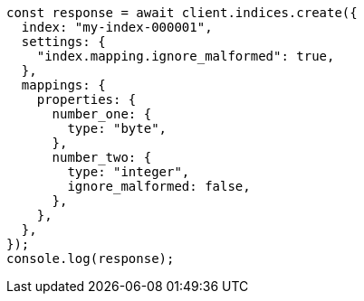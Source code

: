 // This file is autogenerated, DO NOT EDIT
// Use `node scripts/generate-docs-examples.js` to generate the docs examples

[source, js]
----
const response = await client.indices.create({
  index: "my-index-000001",
  settings: {
    "index.mapping.ignore_malformed": true,
  },
  mappings: {
    properties: {
      number_one: {
        type: "byte",
      },
      number_two: {
        type: "integer",
        ignore_malformed: false,
      },
    },
  },
});
console.log(response);
----

